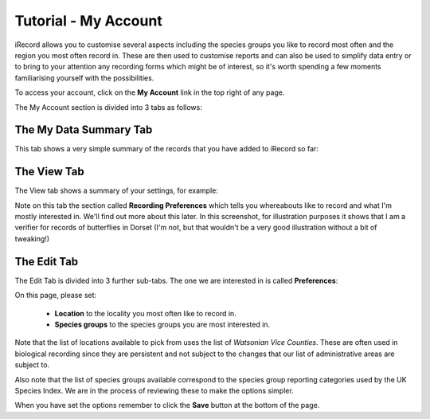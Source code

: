*********************
Tutorial - My Account
*********************

iRecord allows you to customise several aspects including the species groups you like to 
record most often and the region you most often record in. These are then used to 
customise reports and can also be used to simplify data entry or to bring to your 
attention any recording forms which might be of interest, so it's worth spending a few
moments familiarising yourself with the possibilities.

To access your account, click on the **My Account** link in the top right of any page.

The My Account section is divided into 3 tabs as follows:

The My Data Summary Tab
=======================

This tab shows a very simple summary of the records that you have added to iRecord so far:

.. image:: images/my-account-data-summary.png
    :width: 400px
    :alt: My Data Summary
    
The View Tab
============

The View tab shows a summary of your settings, for example:

.. image:: images/my-account-view-tab.png
    :width: 700px
    :alt: My Account View Tab
    
Note on this tab the section called **Recording Preferences** which tells you whereabouts 
like to record and what I'm mostly interested in. We'll find out more about this later.
In this screenshot, for illustration purposes it shows that I am a verifier for records of
butterflies in Dorset (I'm not, but that wouldn't be a very good illustration without a 
bit of tweaking!)

The Edit Tab
============

The Edit Tab is divided into 3 further sub-tabs. The one we are interested in is called
**Preferences**:

.. image:: images/my-account-preferences.png
    :width: 700px
    :alt: My Account Preferences Tab
    
On this page, please set:

  * **Location** to the locality you most often like to record in.
  * **Species groups** to the species groups you are most interested in.
  
Note that the list of locations available to pick from uses the list of *Watsonian Vice 
Counties*. These are often used in biological recording since they are persistent and 
not subject to the changes that our list of administrative areas are subject to.

Also note that the list of species groups available correspond to the species group
reporting categories used by the UK Species Index. We are in the process of reviewing 
these to make the options simpler.

When you have set the options remember to click the **Save** button at the bottom of the 
page.